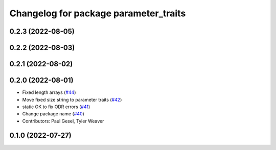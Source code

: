 ^^^^^^^^^^^^^^^^^^^^^^^^^^^^^^^^^^^^^^
Changelog for package parameter_traits
^^^^^^^^^^^^^^^^^^^^^^^^^^^^^^^^^^^^^^

0.2.3 (2022-08-05)
------------------

0.2.2 (2022-08-03)
------------------

0.2.1 (2022-08-02)
------------------

0.2.0 (2022-08-01)
------------------
* Fixed length arrays (`#44 <https://github.com/PickNikRobotics/generate_parameter_library/issues/44>`_)
* Move fixed size string to parameter traits (`#42 <https://github.com/PickNikRobotics/generate_parameter_library/issues/42>`_)
* static OK to fix ODR errors (`#41 <https://github.com/PickNikRobotics/generate_parameter_library/issues/41>`_)
* Change package name (`#40 <https://github.com/PickNikRobotics/generate_parameter_library/issues/40>`_)
* Contributors: Paul Gesel, Tyler Weaver

0.1.0 (2022-07-27)
------------------
